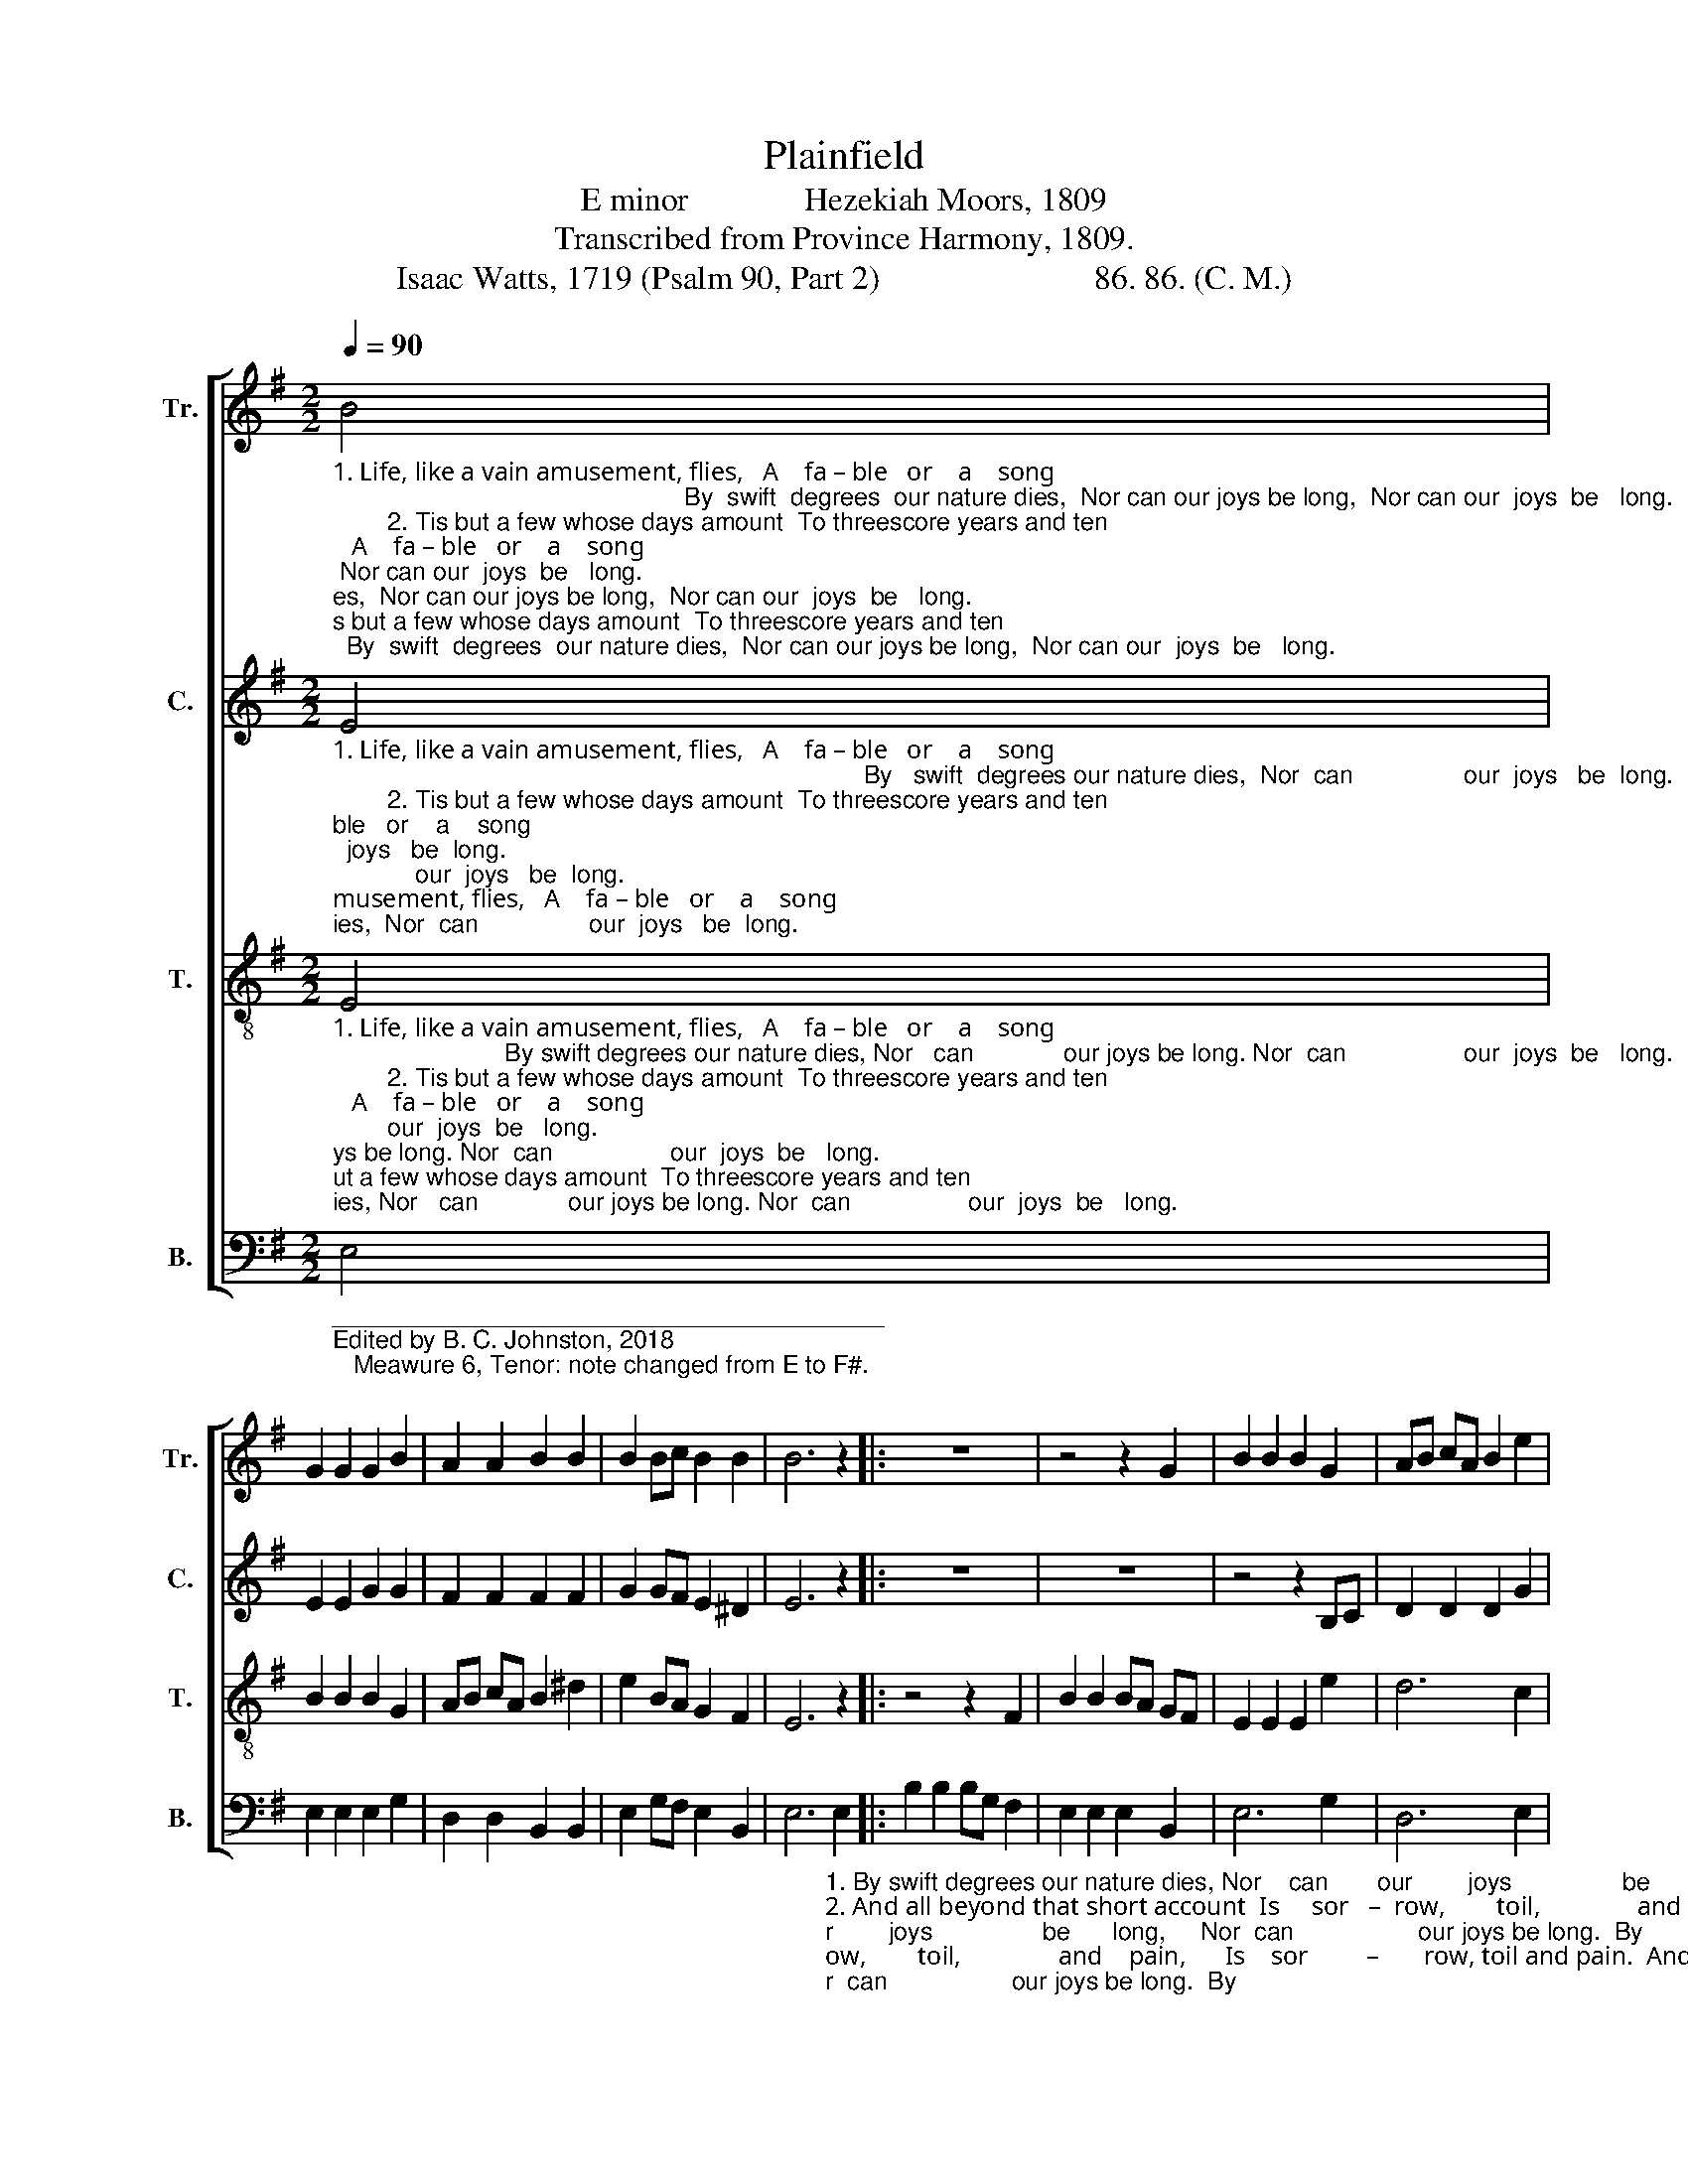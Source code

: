 X:1
T:Plainfield
T:E minor              Hezekiah Moors, 1809
T:Transcribed from Province Harmony, 1809.
T:Isaac Watts, 1719 (Psalm 90, Part 2)                          86. 86. (C. M.)
%%score [ 1 2 3 4 ]
L:1/8
Q:1/4=90
M:2/2
K:G
V:1 treble nm="Tr." snm="Tr."
V:2 treble nm="C." snm="C."
V:3 treble-8 nm="T." snm="T."
V:4 bass nm="B." snm="B."
V:1
"_1. Life, like a vain amusement, flies,   A    fa – ble   or    a    song;                                                   By  swift  degrees  our nature dies,  Nor can our joys be long,  Nor can our  joys  be   long.\n        2. Tis but a few whose days amount  To threescore years and ten;                                                   And  all beyond that short account  Is  sorrow,  toil,  and pain,  Is   sorrow,   toil,  and  pain.\n        3. Our  vitals  with  laborious  strife   Bear  up  the  cra –zy  load,                                                   And drag those poor remains of life  Along the tiresome road,  Along  the  tiresome   road.\n        4. Almighty  God,  reveal  thy  love,   And  not  thy  wrath  alone;                                                    O  let  our  sweet experience prove  The mercies of thy throne!  The mercies of thy throne!\n5. Our souls would learn the heav'nly art  T'im–prove the hours we have,                                               That  we  may  act  the  wiser part,  And live beyond the grave,  And live beyond the grave." B4 | %1
 G2 G2 G2 B2 | A2 A2 B2 B2 | B2 Bc B2 B2 | B6 z2 |: z8 | z4 z2 G2 | B2 B2 B2 G2 | AB cA B2 e2 | %9
 ^d2 d2 d2 d2 | e2 BA B2 c2 | B4 B4 |1 B6 z2 :|2 B8 |] %14
V:2
"_1. Life, like a vain amusement, flies,   A    fa – ble   or    a    song;                                                                             By   swift  degrees our nature dies,  Nor  can                our  joys   be  long.\n        2. Tis but a few whose days amount  To threescore years and ten;                                                                             And all beyond that short  account   Is     sor       –       row,  toil, and pain.\n        3. Our  vitals  with  laborious  strife   Bear  up  the  cra –zy  load,                                                                            And drag those poor remains of life  A –  long               the  tiresome road.\n        4. Almighty  God,  reveal  thy  love,   And  not  thy  wrath  alone;                                                                               O  let  our  sweet experience prove  The  mer       –     cies  of  thy throne!\n5. Our souls would learn the heav'nly art  T'im–prove the hours we have,                                                                        That  we  may  act  the  wiser  part,   And  live                be–yond the grave." E4 | %1
 E2 E2 G2 G2 | F2 F2 F2 F2 | G2 GF E2 ^D2 | E6 z2 |: z8 | z8 | z4 z2 B,C | D2 D2 D2 G2 | %9
 F2 F2 F2 F2 | (G3 F E2) E2 | E4 ^D4 |1 E6 z2 :|2 E8 |] %14
V:3
"_1. Life, like a vain amusement, flies,   A    fa – ble   or    a    song;                         By swift degrees our nature dies, Nor   can             our joys be long. Nor  can                 our  joys  be   long.\n        2. Tis but a few whose days amount  To threescore years and ten;                       And all beyond that short account  Is      sor     –     row, toil and pain,  Is   sor       –         row,  toil, and pain.\n        3. Our  vitals  with  laborious  strife   Bear  up  the  cra –zy  load,                     And drag those poor remains of life  A .– long           the tiresome road,  A.–long                the  tiresome road.\n        4. Almighty  God,  reveal  thy  love,   And  not  thy  wrath  alone;                          O let our sweet experience prove  The  mer     –     cies of thy throne!  The  mer     –      cies  of  thy throne!\n5. Our souls would learn the heav'nly art  T'im–prove the hours we have,                       That we may act the wiser part,  And  live             beyond the grave, And  live               be–yond the grave." E4 | %1
 B2 B2 B2 G2 | AB cA B2 ^d2 | e2 BA G2 F2 | E6 z2 |: z4 z2 F2 | B2 B2 BA GF | E2 E2 E2 e2 | d6 c2 | %9
 B2 B2 B2 B2 | (BABc B2) A2 | G4 F4 |1 E6 z2 :|2 E8 |] %14
V:4
"_________________________________________\nEdited by B. C. Johnston, 2018\n   Meawure 6, Tenor: note changed from E to F#." E,4 | %1
 E,2 E,2 E,2 G,2 | D,2 D,2 B,,2 B,,2 | E,2 G,F, E,2 B,,2 | %4
 E,6"_1. By swift degrees our nature dies, Nor    can       our        joys                be      long,     Nor  can                  our joys be long.  By\n2. And all beyond that short account  Is     sor   –  row,        toil,               and    pain,      Is    sor         –       row, toil and pain.  And\n3. And drag those poor remains of life A – long     the         tire       –     some   road,      A  – long               the tiresome road. And\n4. O let our sweet experience prove  The    mer  –  cies         of                 thy  throne!    The   mer       –       cies of thy throne!  O\n5. That  we  may act the wiser part,  And    live       be    –   yond              the   grave,     And   live                 beyond the grave. That" E,2 |: %5
 B,2 B,2 B,G, F,2 | E,2 E,2 E,2 B,,2 | E,6 G,2 | D,6 E,2 | B,,6 B,,2 | (E,3 F, G,2) A,2 | %11
 B,4 B,,4 |1 E,6 E,2 :|2 E,8 |] %14

